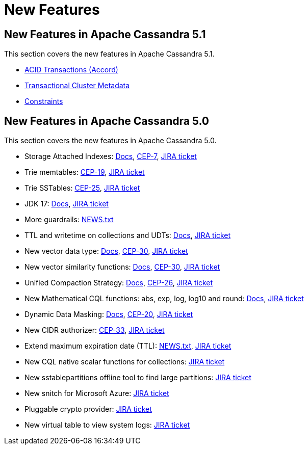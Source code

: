 = New Features
:navtitle: What's new

== New Features in Apache Cassandra 5.1

This section covers the new features in Apache Cassandra 5.1.

* https://cwiki.apache.org/confluence/x/FQRACw[ACID Transactions (Accord)]
* https://cwiki.apache.org/confluence/x/YyD1D[Transactional Cluster Metadata]
* https://cwiki.apache.org/confluence/x/8IpyEg[Constraints]


== New Features in Apache Cassandra 5.0

This section covers the new features in Apache Cassandra 5.0.

* Storage Attached Indexes: xref:cassandra:developing/cql/indexing/sai/sai-overview.adoc[Docs], https://cwiki.apache.org/confluence/display/CASSANDRA/CEP-7%3A+Storage+Attached+Index[CEP-7],  https://issues.apache.org/jira/browse/CASSANDRA-16052[JIRA ticket]
* Trie memtables: https://cwiki.apache.org/confluence/display/CASSANDRA/CEP-19%3A+Trie+memtable+implementation[CEP-19], https://issues.apache.org/jira/browse/CASSANDRA-17240[JIRA ticket]
* Trie SSTables: https://cwiki.apache.org/confluence/display/CASSANDRA/CEP-25%3A+Trie-indexed+SSTable+format[CEP-25], https://issues.apache.org/jira/browse/CASSANDRA-18398[JIRA ticket]
* JDK 17: xref:cassandra:reference/java17.adoc[Docs], https://issues.apache.org/jira/browse/CASSANDRA-16895[JIRA ticket]
* More guardrails: https://github.com/apache/cassandra/blob/trunk/NEWS.txt[NEWS.txt]
* TTL and writetime on collections and UDTs: xref:cassandra:developing/cql/dml.html#writetime-and-ttl-function[Docs], https://issues.apache.org/jira/browse/CASSANDRA-8877[JIRA ticket]
* New vector data type: xref:cassandra:reference/vector-data-type.adoc[Docs], https://cwiki.apache.org/confluence/display/CASSANDRA/CEP-30%3A+Approximate+Nearest+Neighbor%28ANN%29+Vector+Search+via+Storage-Attached+Indexes[CEP-30], https://issues.apache.org/jira/browse/CASSANDRA-18504[JIRA ticket]
* New vector similarity functions: xref:cassandra:vector-search/overview.adoc[Docs], https://cwiki.apache.org/confluence/display/CASSANDRA/CEP-30%3A+Approximate+Nearest+Neighbor%28ANN%29+Vector+Search+via+Storage-Attached+Indexes[CEP-30], https://issues.apache.org/jira/browse/CASSANDRA-18640[JIRA ticket]
* Unified Compaction Strategy: xref:cassandra:managing/operating/compaction/ucs.adoc[Docs], https://cwiki.apache.org/confluence/display/CASSANDRA/CEP-26%3A+Unified+Compaction+Strategy[CEP-26], https://issues.apache.org/jira/browse/CASSANDRA-18397[JIRA ticket]
* New Mathematical CQL functions: abs, exp, log, log10 and round: xref:cassandra:developing/cql/functions.adoc[Docs], https://issues.apache.org/jira/browse/CASSANDRA-17221[JIRA ticket]
* Dynamic Data Masking: xref:cassandra:developing/cql/dynamic-data-masking.adoc[Docs], https://cwiki.apache.org/confluence/display/CASSANDRA/CEP-20%3A+Dynamic+Data+Masking[CEP-20], https://issues.apache.org/jira/browse/CASSANDRA-17940[JIRA ticket]
* New CIDR authorizer: https://cwiki.apache.org/confluence/display/CASSANDRA/CEP-33%3A+CIDR+filtering+authorizer[CEP-33], https://issues.apache.org/jira/browse/CASSANDRA-18592[JIRA ticket]
* Extend maximum expiration date (TTL): https://github.com/apache/cassandra/blob/trunk/NEWS.txt[NEWS.txt], https://issues.apache.org/jira/browse/CASSANDRA-14227[JIRA ticket]
* New CQL native scalar functions for collections: https://issues.apache.org/jira/browse/CASSANDRA-18060[JIRA ticket]
* New sstablepartitions offline tool to find large partitions: https://issues.apache.org/jira/browse/CASSANDRA-8720[JIRA ticket]
* New snitch for Microsoft Azure: https://issues.apache.org/jira/browse/CASSANDRA-18646[JIRA ticket]
* Pluggable crypto provider: https://issues.apache.org/jira/browse/CASSANDRA-18624[JIRA ticket]
* New virtual table to view system logs: https://issues.apache.org/jira/browse/CASSANDRA-17948[JIRA ticket]
// LLP: waiting to see if they make 5.0